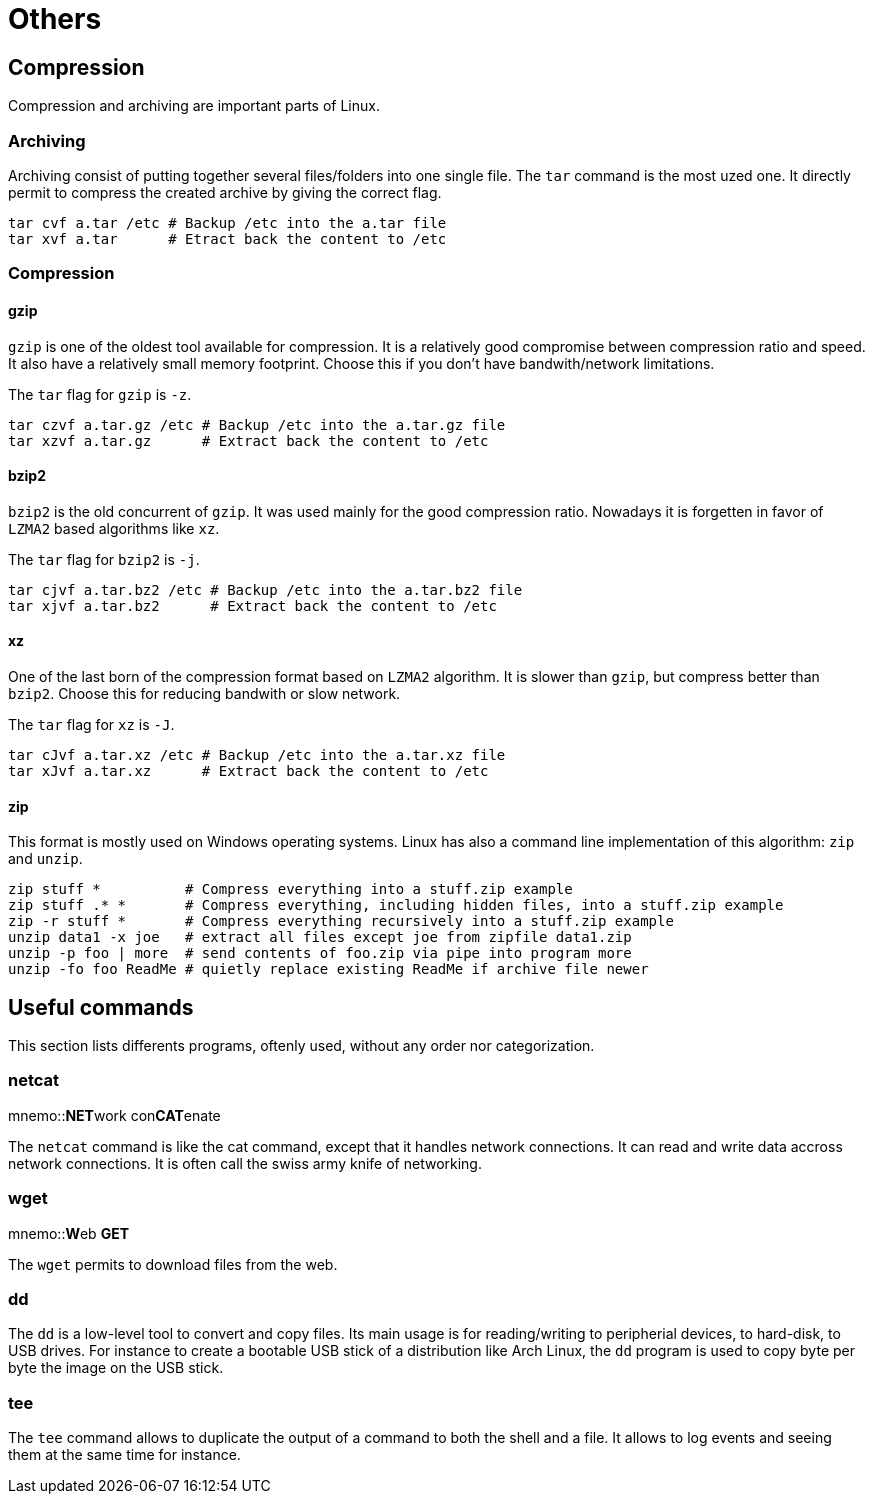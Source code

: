 [[part:others]]
Others
======

== Compression ==

Compression and archiving are important parts of Linux.

Archiving
~~~~~~~~~

Archiving consist of putting together several files/folders into one single file. The +tar+(((tar))) command is the most uzed one. It directly permit to compress the created archive by giving the correct flag.

----
tar cvf a.tar /etc # Backup /etc into the a.tar file
tar xvf a.tar      # Etract back the content to /etc
----

Compression
~~~~~~~~~~~

gzip
^^^^

+gzip+(((gzip))) is one of the oldest tool available for compression. It is a relatively good compromise between compression ratio and speed. It also have a relatively small memory footprint. Choose this if you don't have bandwith/network limitations.

The +tar+ flag for +gzip+ is +-z+.

----
tar czvf a.tar.gz /etc # Backup /etc into the a.tar.gz file
tar xzvf a.tar.gz      # Extract back the content to /etc
----

bzip2
^^^^^

+bzip2+(((bzip2))) is the old concurrent of +gzip+. It was used mainly for the good compression ratio. Nowadays it is forgetten in favor of +LZMA2+ based algorithms like +xz+.

The +tar+ flag for +bzip2+ is +-j+.

----
tar cjvf a.tar.bz2 /etc # Backup /etc into the a.tar.bz2 file
tar xjvf a.tar.bz2      # Extract back the content to /etc
----

xz
^^

One of the last born of the compression format based on +LZMA2+ algorithm. It is slower than +gzip+, but compress better than +bzip2+. Choose this for reducing bandwith or slow network.

The +tar+ flag for +xz+ is +-J+.

----
tar cJvf a.tar.xz /etc # Backup /etc into the a.tar.xz file
tar xJvf a.tar.xz      # Extract back the content to /etc
----

zip
^^^

This format is mostly used on Windows operating systems. Linux has also a command line implementation of this algorithm: +zip+ and +unzip+.

----
zip stuff *          # Compress everything into a stuff.zip example
zip stuff .* *       # Compress everything, including hidden files, into a stuff.zip example
zip -r stuff *       # Compress everything recursively into a stuff.zip example
unzip data1 -x joe   # extract all files except joe from zipfile data1.zip
unzip -p foo | more  # send contents of foo.zip via pipe into program more
unzip -fo foo ReadMe # quietly replace existing ReadMe if archive file newer
----

== Useful commands ==

This section lists differents programs, oftenly used, without any order nor categorization.

netcat
~~~~~~
mnemo::**NET**work con**CAT**enate

The +netcat+(((netcat))) command is like the cat command, except that it handles network connections. It can read and write data accross network connections. It is often call the swiss army knife of networking.

wget
~~~~
mnemo::**W**eb **GET**

The +wget+(((wget))) permits to download files from the web.

dd
~~

The +dd+(((dd))) is a low-level tool to convert and copy files. Its main usage is for reading/writing to peripherial devices, to hard-disk, to USB drives. For instance to create a bootable USB stick of a distribution like Arch Linux, the +dd+ program is used to copy byte per byte the image on the USB stick.

tee
~~~

The +tee+(((tee))) command allows to duplicate the output of a command to both the shell and a file. It allows to log events and seeing them at the same time for instance.

